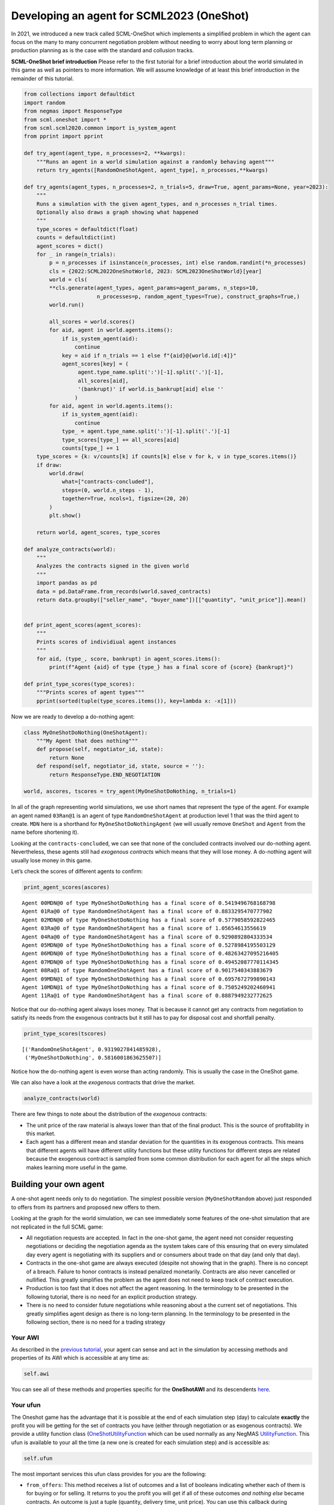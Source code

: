 Developing an agent for SCML2023 (OneShot)
------------------------------------------

In 2021, we introduced a new track called SCML-OneShot which implements
a simplified problem in which the agent can focus on the many to many
concurrent negotiation problem without needing to worry about long term
planning or production planning as is the case with the standard and
collusion tracks.

**SCML-OneShot brief introduction** Please refer to the first tutorial
for a brief introduction about the world simulated in this game as well
as pointers to more information. We will assume knowledge of at least
this brief introduction in the remainder of this tutorial.

.. code:: ipython3

    from collections import defaultdict
    import random
    from negmas import ResponseType
    from scml.oneshot import *
    from scml.scml2020.common import is_system_agent
    from pprint import pprint

    def try_agent(agent_type, n_processes=2, **kwargs):
        """Runs an agent in a world simulation against a randomly behaving agent"""
        return try_agents([RandomOneShotAgent, agent_type], n_processes,**kwargs)

    def try_agents(agent_types, n_processes=2, n_trials=5, draw=True, agent_params=None, year=2023):
        """
        Runs a simulation with the given agent_types, and n_processes n_trial times.
        Optionally also draws a graph showing what happened
        """
        type_scores = defaultdict(float)
        counts = defaultdict(int)
        agent_scores = dict()
        for _ in range(n_trials):
            p = n_processes if isinstance(n_processes, int) else random.randint(*n_processes)
            cls = {2022:SCML2022OneShotWorld, 2023: SCML2023OneShotWorld}[year]
            world = cls(
            **cls.generate(agent_types, agent_params=agent_params, n_steps=10,
                           n_processes=p, random_agent_types=True), construct_graphs=True,)
            world.run()

            all_scores = world.scores()
            for aid, agent in world.agents.items():
                if is_system_agent(aid):
                    continue
                key = aid if n_trials == 1 else f"{aid}@{world.id[:4]}"
                agent_scores[key] = (
                     agent.type_name.split(':')[-1].split('.')[-1],
                     all_scores[aid],
                     '(bankrupt)' if world.is_bankrupt[aid] else ''
                    )
            for aid, agent in world.agents.items():
                if is_system_agent(aid):
                    continue
                type_ = agent.type_name.split(':')[-1].split('.')[-1]
                type_scores[type_] += all_scores[aid]
                counts[type_] += 1
        type_scores = {k: v/counts[k] if counts[k] else v for k, v in type_scores.items()}
        if draw:
            world.draw(
                what=["contracts-concluded"],
                steps=(0, world.n_steps - 1),
                together=True, ncols=1, figsize=(20, 20)
            )
            plt.show()

        return world, agent_scores, type_scores

    def analyze_contracts(world):
        """
        Analyzes the contracts signed in the given world
        """
        import pandas as pd
        data = pd.DataFrame.from_records(world.saved_contracts)
        return data.groupby(["seller_name", "buyer_name"])[["quantity", "unit_price"]].mean()


    def print_agent_scores(agent_scores):
        """
        Prints scores of individiual agent instances
        """
        for aid, (type_, score, bankrupt) in agent_scores.items():
            print(f"Agent {aid} of type {type_} has a final score of {score} {bankrupt}")

    def print_type_scores(type_scores):
        """Prints scores of agent types"""
        pprint(sorted(tuple(type_scores.items()), key=lambda x: -x[1]))

Now we are ready to develop a do-nothing agent:

.. code:: ipython3

    class MyOneShotDoNothing(OneShotAgent):
        """My Agent that does nothing"""
        def propose(self, negotiator_id, state):
            return None
        def respond(self, negotiator_id, state, source = ''):
            return ResponseType.END_NEGOTIATION

    world, ascores, tscores = try_agent(MyOneShotDoNothing, n_trials=1)



.. image:: 02.develop_agent_scml2020_oneshot_files/02.develop_agent_scml2020_oneshot_3_0.png


In all of the graph representing world simulations, we use short names
that represent the type of the agent. For example an agent named
``03Ran@1`` is an agent of type ``RandomOneShotAgent`` at production
level 1 that was the third agent to create. ``MDN`` here is a shorthand
for ``MyOneShotDoNothingAgent`` (we will usually remove ``OneShot`` and
``Agent`` from the name before shortening it).

Looking at the ``contracts-concluded``, we can see that none of the
concluded contracts involved our do-nothing agent. Nevertheless, these
agents still had *exogenous contracts* which means that they will lose
money. A do-nothing agent will usually lose money in this game.

Let’s check the scores of different agents to confirm:

.. code:: ipython3

    print_agent_scores(ascores)


.. parsed-literal::

    Agent 00MDN@0 of type MyOneShotDoNothing has a final score of 0.5419496768168798
    Agent 01Ra@0 of type RandomOneShotAgent has a final score of 0.8833295470777902
    Agent 02MDN@0 of type MyOneShotDoNothing has a final score of 0.5779058592822465
    Agent 03Ra@0 of type RandomOneShotAgent has a final score of 1.05654613556619
    Agent 04Ra@0 of type RandomOneShotAgent has a final score of 0.9290892804333534
    Agent 05MDN@0 of type MyOneShotDoNothing has a final score of 0.5278984195503129
    Agent 06MDN@0 of type MyOneShotDoNothing has a final score of 0.48263427095216405
    Agent 07MDN@0 of type MyOneShotDoNothing has a final score of 0.49452087770114345
    Agent 08Ra@1 of type RandomOneShotAgent has a final score of 0.9017540343883679
    Agent 09MDN@1 of type MyOneShotDoNothing has a final score of 0.6957672799890143
    Agent 10MDN@1 of type MyOneShotDoNothing has a final score of 0.7505249202460941
    Agent 11Ra@1 of type RandomOneShotAgent has a final score of 0.8887949232772625


Notice that our do-nothing agent always loses money. That is because it
cannot get any contracts from negotiation to satisfy its needs from the
exogenous contracts but it still has to pay for disposal cost and
shortfall penalty.

.. code:: ipython3

    print_type_scores(tscores)


.. parsed-literal::

    [('RandomOneShotAgent', 0.9319027841485928),
     ('MyOneShotDoNothing', 0.5816001863625507)]


Notice how the do-nothing agent is even worse than acting randomly. This
is usually the case in the OneShot game.

We can also have a look at the *exogenous* contracts that drive the
market.

.. code:: ipython3

    analyze_contracts(world)




.. raw:: html

    <div>
    <style scoped>
        .dataframe tbody tr th:only-of-type {
            vertical-align: middle;
        }

        .dataframe tbody tr th {
            vertical-align: top;
        }

        .dataframe thead th {
            text-align: right;
        }
    </style>
    <table border="1" class="dataframe">
      <thead>
        <tr style="text-align: right;">
          <th></th>
          <th></th>
          <th>quantity</th>
          <th>unit_price</th>
        </tr>
        <tr>
          <th>seller_name</th>
          <th>buyer_name</th>
          <th></th>
          <th></th>
        </tr>
      </thead>
      <tbody>
        <tr>
          <th rowspan="2" valign="top">01Ra@0</th>
          <th>08Ra@1</th>
          <td>5.222222</td>
          <td>16.333333</td>
        </tr>
        <tr>
          <th>11Ra@1</th>
          <td>5.700000</td>
          <td>16.500000</td>
        </tr>
        <tr>
          <th rowspan="2" valign="top">03Ra@0</th>
          <th>08Ra@1</th>
          <td>6.100000</td>
          <td>16.700000</td>
        </tr>
        <tr>
          <th>11Ra@1</th>
          <td>6.000000</td>
          <td>16.750000</td>
        </tr>
        <tr>
          <th rowspan="2" valign="top">04Ra@0</th>
          <th>08Ra@1</th>
          <td>5.100000</td>
          <td>16.700000</td>
        </tr>
        <tr>
          <th>11Ra@1</th>
          <td>5.222222</td>
          <td>16.333333</td>
        </tr>
        <tr>
          <th>08Ra@1</th>
          <th>BUYER</th>
          <td>9.400000</td>
          <td>31.700000</td>
        </tr>
        <tr>
          <th>09MDN@1</th>
          <th>BUYER</th>
          <td>9.400000</td>
          <td>30.000000</td>
        </tr>
        <tr>
          <th>10MDN@1</th>
          <th>BUYER</th>
          <td>8.100000</td>
          <td>28.400000</td>
        </tr>
        <tr>
          <th>11Ra@1</th>
          <th>BUYER</th>
          <td>9.600000</td>
          <td>27.600000</td>
        </tr>
        <tr>
          <th rowspan="8" valign="top">SELLER</th>
          <th>00MDN@0</th>
          <td>8.500000</td>
          <td>10.200000</td>
        </tr>
        <tr>
          <th>01Ra@0</th>
          <td>9.500000</td>
          <td>9.700000</td>
        </tr>
        <tr>
          <th>02MDN@0</th>
          <td>9.800000</td>
          <td>9.000000</td>
        </tr>
        <tr>
          <th>03Ra@0</th>
          <td>9.700000</td>
          <td>9.400000</td>
        </tr>
        <tr>
          <th>04Ra@0</th>
          <td>9.600000</td>
          <td>9.600000</td>
        </tr>
        <tr>
          <th>05MDN@0</th>
          <td>9.800000</td>
          <td>9.400000</td>
        </tr>
        <tr>
          <th>06MDN@0</th>
          <td>8.500000</td>
          <td>11.100000</td>
        </tr>
        <tr>
          <th>07MDN@0</th>
          <td>9.800000</td>
          <td>10.700000</td>
        </tr>
      </tbody>
    </table>
    </div>



There are few things to note about the distribution of the *exogenous*
contracts:

-  The unit price of the raw material is always lower than that of the
   final product. This is the source of profitability in this market.
-  Each agent has a different mean and standar deviation for the
   quantities in its exogenous contracts. This means that different
   agents will have different utility functions but these utility
   functions for different steps are related because the exogenous
   contract is sampled from some common distribution for each agent for
   all the steps which makes learning more useful in the game.

Building your own agent
~~~~~~~~~~~~~~~~~~~~~~~

A one-shot agent needs only to do negotiation. The simplest possible
version (``MyOneShotRandom`` above) just responded to offers from its
partners and proposed new offers to them.

Looking at the graph for the world simulation, we can see immediately
some features of the one-shot simulation that are not replicated in the
full SCML game:

-  All negotiation requests are accepted. In fact in the one-shot game,
   the agent need not consider requesting negotiations or deciding the
   negotiation agenda as the system takes care of this ensuring that on
   every simulated day every agent is negotiating with its suppliers and
   or consumers about trade on that day (and only that day).
-  Contracts in the one-shot game are always executed (despite not
   showing that in the graph). There is no concept of a breach. Failure
   to honor contracts is instead penalized monetarily. Contracts are
   also never cancelled or nullified. This greatly simplifies the
   problem as the agent does not need to keep track of contract
   execution.
-  Production is too fast that it does not affect the agent reasoning.
   In the terminology to be presented in the following tutorial, there
   is no need for an explicit production strategy.
-  There is no need to consider future negotiations while reasoning
   about a the current set of negotiations. This greatly simplifies
   agent design as there is no long-term planning. In the terminology to
   be presented in the following section, there is no need for a trading
   strategy

Your AWI
^^^^^^^^

As described in the `previous
tutorial <https://scml.readthedocs.io/en/latest/tutorials/01.run_scml2020.html>`__,
your agent can sense and act in the simulation by accessing methods and
properties of its AWI which is accessible at any time as:

.. code:: python

   self.awi

You can see all of these methods and properties specific for the
**OneShotAWI** and its descendents
`here <https://scml.readthedocs.io/en/latest/api/scml.oneshot.OneShotAWI.html>`__.

Your ufun
^^^^^^^^^

The Oneshot game has the advantage that it is possible at the end of
each simulation step (day) to calculate **exactly** the profit you will
be getting for the set of contracts you have (either through negotiation
or as exogenous contracts). We provide a utility function class
(`OneShotUtilityFunction <https://scml.readthedocs.io/en/latest/api/scml.oneshot.OneShotUFun.html>`__
which can be used normally as any NegMAS
`UtilityFunction <http://www.yasserm.com/negmas/api/negmas.preferences.UtilityFunction.html>`__.
This ufun is available to your all the time (a new one is created for
each simulation step) and is accessible as:

.. code:: python

   self.ufun

The most important services this ufun class provides for you are the
following:

-  ``from_offers``: This method receives a list of outcomes and a list
   of booleans indicating whether each of them is for buying or for
   selling. It returns to you the profit you will get if all of these
   outcomes *and nothing else* became contracts. An outcome is just a
   tuple (quantity, delivery time, unit price). You can use this
   callback during negotiation to judge hypothetical agreements with
   your partners.
-  ``from_contracts``: This method is the same as ``from_offers`` but it
   receives a list of ``Contract`` objects. It is useful after all
   negotiations are finished to calculate the profit you will be getting
   for this step.
-  ``is_breach``: will tell you whether or not getting the given total
   input and output quantities will make you cause a breach. Notice that
   breaches are expected in the OneShot track as any mismatch in the
   quantities of inputs and outputs will constitute a breach.
-  ``breach_level``: returns a value between zero and one specifying the
   level of breach that will be recorded for a given total input and
   output quantities.
-  ``find_limit``: finds either the maximum or the minimum possible
   profit (minimum profit is maximm loss) attainable in the current
   simulation step (day). This is useful when you want to normalize
   utility values between zero and one. Two of the agents we will
   develop during this tutorial will use this feature.
-  ``max_utility``, ``min_utility``: give the maximum and minimum
   utilities/profits attainable. Note that you must prepare them by
   calling ``find_limit``. We will go into how to do that later.
-  ``best``, ``worst``: give more information about the cases of maximum
   and minimum profit (i.e. the total input and output quantity needed,
   the prodcible quantity, best possible prices for buying and selling,
   etc). Again, these are not available except after calling
   ``find_limit``.

Your callbacks
^^^^^^^^^^^^^^

Your agent needs to implement methods that are called by the system at
various time during the negotiation. You can find a full list in the
`game description <>`__.

The most important ones are:

-  ``init()`` called once at the beginning of the simulation
   (i.e. before the first day starts). At this point, your AWI is set
   but you should not assume anything else.
-  ``before_step()`` called at the **beginning** of *every day*. At this
   point, your ``ufun`` is set and market information is available.
-  ``step()`` called at the **end** of *every day*. You can use this to
   analyze what happened during the day and modify your strategy in the
   future.
-  ``on_negotiation_success()``/``on_negotiation_failure()`` called
   after each negotiation is concluded to let you know what happened in
   it.
-  Depending on your base-class, you will also need to implement methods
   that allow you to control negotiations. These will be explained in
   details in the following sections but here is a summary:

   -  **OneShotAgent** If your agent is based on ``OneShotAgent``, you
      will get a ``propose()`` call when you need to offer something to
      one of our partners during negotiation and ``respond()`` when
      asked to respond to one of its offers.
   -  **OneShotSyncAgent** If your agent is based on
      ``OneShotSyncAgent`` you will get a call to ``first_proposals()``
      once every day to set your first proposal in all negotiations and
      a ``counter_all()`` call to counter offers from your partners. The
      system will try to always give you one offer from each partner in
      the ``counter_all()`` call but that is not guaranteed and
      sometimes it may be called with a subset of the offers.
   -  **OneShotSingleAgreementAgent** If your agent is based on
      ``OneShotSingleAgreementAgent`` you will have to implement
      ``is_acceptable()`` to decide if a given offer is acceptable to
      you, ``best_offer()`` to find the *best* offer in a given
      negotiation for your agent and ``is_better()`` to compare two
      offers. Once you implement these, the agent will implement all
      callback for you trying to get **a single** agreement that
      maximizes your utility. Note that, again, it is not guaranteed
      that you will get a single agreement at the end but the system
      will try its best to achieve that.

Now we can start working on our agent.

There are three base classes for one-shot agents (``OneShotAgent``,
``SyncOneShotAgent``, and ``SingleAgreementOneShotAgent``). We will
discuss them in more details in what follows.

OneShotAgent
~~~~~~~~~~~~

This is the base class of all agents for SCML-OneShot. Both
``SyncOneShotAgent`` and ``SingleAgreementOneShotAgent`` inherit from
this class and provide support for a simplified way of developing your
agent (or so we think). It is perfectly OK to use ``OneShotAgent``
directly as the base of your agent.

We have already seen the ``OneShotAgent`` class for which you need to
override ``propose`` and may also override ``respond`` to handle
negotiations independently. The ``propose`` method receives the
negotiation state (an object of the type ``SAOState`` including among
other things the current negotiation step, relative time, last offer,
etc) and is required to return an ``Outcome`` (See ``negmas``
documentation) as an offer. The ``respond`` method receives a
negotiation state and an offer (``Outcome``) from the opponent and needs
to respond to it by a decision from the ``ResponseType`` enumeration
(``REJECT_OFFER``, ``ACCEPT_OFFER``, and ``END_NEGOTIATION``). Other
than these two negotiation related callbacks, the agent receives an
``init`` call just after it joins the simulatin and a ``step`` call
after each step. The agent is also informed about failure/success of
negotiations through the
``on_negotiation_success``/``on_negotiation_failure`` callbacks. That is
all. A one-shot agent needs to only think about what should it do to
respond to each of these six callbacks. All of these callbacks except
``propose`` are optional.

Simple OneShotAgent
^^^^^^^^^^^^^^^^^^^

We have already seen how to develop a do-nothing agent using the
``OneShotAgent`` class. Let’s try to develop some more meaningful agent
using the same base class.

.. code:: ipython3

    class SimpleAgent(OneShotAgent):
        """A greedy agent based on OneShotAgent"""

        def propose(self, negotiator_id: str, state) -> "Outcome":
            return self.best_offer(negotiator_id)

        def respond(self, negotiator_id, state, source=''):
            offer = state.current_offer
            my_needs = self._needed(negotiator_id)
            if my_needs <= 0:
                return ResponseType.END_NEGOTIATION
            return (
                ResponseType.ACCEPT_OFFER
                if offer[QUANTITY] <= my_needs
                else ResponseType.REJECT_OFFER
            )

        def best_offer(self, negotiator_id):
            my_needs = self._needed(negotiator_id)
            if my_needs <= 0:
                return None
            ami = self.get_nmi(negotiator_id)
            if not ami:
                return None
            quantity_issue = ami.issues[QUANTITY]
            unit_price_issue = ami.issues[UNIT_PRICE]
            offer = [-1] * 3
            offer[QUANTITY] = max(
                min(my_needs, quantity_issue.max_value),
                quantity_issue.min_value
            )
            offer[TIME] = self.awi.current_step
            if self._is_selling(ami):
                offer[UNIT_PRICE] = unit_price_issue.max_value
            else:
                offer[UNIT_PRICE] = unit_price_issue.min_value
            return tuple(offer)

        def is_seller(self, negotiator_id):
            return negotiator_id in self.awi.current_negotiation_details["sell"].keys()

        def _needed(self, negotiator_id=None):
            return self.awi.needed_sales if self.is_seller(negotiator_id) else self.awi.needed_supplies

        def _is_selling(self, ami):
            return ami.annotation["product"] == self.awi.my_output_product

    world, ascores, tscores = try_agent(SimpleAgent)



.. image:: 02.develop_agent_scml2020_oneshot_files/02.develop_agent_scml2020_oneshot_12_0.png


Let’s see how well did this agent behave:

.. code:: ipython3

    print_type_scores(tscores)


.. parsed-literal::

    [('SimpleAgent', 1.1530532176692672),
     ('RandomOneShotAgent', 0.5702122629824699)]


This simple agent is better than the random agent. Let’s understand how
it works:

The main idea of this agent is pretty simple. It tries to *secure* as
much of its needs (sales/supplies) as possible in every negotiation at
the best possible price for itself.

To achieve this goal, the agent uses the fact that the ``AWI`` already
keeps track of this information as ``needed_supplies`` and
``needed_sales``. Therefore, it defines a helper that calculates the
amount it needs by subtracting the exogenous quantity it has from the
amount it secured

.. code:: python

   def _needed(self):
       self.awi.needed_sales if self.is_seller(negotiator_id) else self.awi.needed_supplies

where it uses ``needed_sales`` if the current negotiation is for selling
and ``needed_supplies`` otherwise. Now that the agent can calculate how
much it needs to buy/sell, it implements the negotiation related
call-backs (``propose`` and ``respond``).

Here is the full implementation of ``propose``:

.. code:: python

   def propose(self, negotiator_id: str, state) -> "Outcome":
       return self.best_offer(negotiator_id)

The agent is always offering its best offer which is calculated in the
``best_offer`` method to be discussed later. It does not conceed at all.

Responding to opponent offers is also simple:

-  it starts by calculating its needs using the helper ``_needed``, and
   ends the negotiation if it needs no more sales/supplies

.. code:: python

       my_needs = self._needed()
       if my_needs <= 0:
           return ResponseType.END_NEGOTIATION

-  If the offered quantity is less than its needs, accept the offer.
   Otherwise reject the offer.

.. code:: python

       return (
           ResponseType.ACCEPT_OFFER
           if offer[QUANTITY] <= my_needs
           else ResponseType.REJECT_OFFER
       )

Most of the code is in the ``best_offer`` method which calculates the
best offer for a negotiation *given the agreements reached so far*.
Let’s check it line by line:

-  The agent checks its needs and returns ``None`` ending the
   negotiation if it needs no more sales/supplies. We also get access to
   the AMI.

.. code:: python

       my_needs = self._needed()
       if my_needs <= 0:
           return None
       ami = self.get_nmi(negotiator_id)
       if not ami:
           return None

-  It then finds out the ``Issue`` objects corresponding to the quantity
   and unit-price for this negotiation and initializes an offer (we have
   3 issues)

.. code:: python

       quantity_issue = ami.issues[QUANTITY]
       unit_price_issue = ami.issues[UNIT_PRICE]
       offer = [-1] * 3

-  The time is always the current step.

.. code:: python

       offer[TIME] = self.awi.current_step

-  The quantity to offer is simply the needs of the agent without mapped
   within the range of the quantities in the negotiation agenda (note
   that this may lead the agent to buy more than its needs).

.. code:: python

       offer[QUANTITY] = max(min(my_needs, quantity_issue.max_value), quantity_issue.min_value)

-  Finally, the unit price is the maximum possible unit price if the
   agent is selling otherwise it is the minimum possible price. Note
   that ``is_selling()`` assumes that the agent will never find itself
   in a middle layer in a deep negotiation. We will alleviate this issue
   later.

.. code:: python

       if self._is_selling(ami):
           offer[UNIT_PRICE] = unit_price_issue.max_value
       else:
           offer[UNIT_PRICE] = unit_price_issue.min_value
       return tuple(offer)

A (suposedly) better greedy agent
~~~~~~~~~~~~~~~~~~~~~~~~~~~~~~~~~

One problem with our ``SimpleAgent`` is that it does not take price into
account in two ways:

-  When asked to ``propose``, it *always* proposes an offer with the
   best price for itself. It **never concedes** on prices. In many cases
   this will lead to disagreement.
-  When asked to ``respond`` to an offer, *it does not even check the
   price*. This may lead to bad agreements (i.e. very high buying
   prices/very low selling prices).

We will try to remedie both of these issues in the following agent:

.. code:: ipython3

    class BetterAgent(SimpleAgent):
        """A greedy agent based on OneShotAgent with more sane strategy"""

        def __init__(self, *args, concession_exponent=0.2, **kwargs):
            super().__init__(*args, **kwargs)
            self._e = concession_exponent

        def propose(self, negotiator_id: str, state) -> "Outcome":
            offer = super().propose(negotiator_id, state)
            if not offer:
                return None
            offer = list(offer)
            offer[UNIT_PRICE] = self._find_good_price(
                self.get_nmi(negotiator_id), state
            )
            return tuple(offer)

        def respond(self, negotiator_id, state, source=''):
            offer = state.current_offer
            if offer is None:
                return ResponseType.REJECT_OFFER
            response = super().respond(negotiator_id, state, source)
            if response != ResponseType.ACCEPT_OFFER:
                return response
            ami = self.get_nmi(negotiator_id)
            return (
                response if
                self._is_good_price(ami, state, offer[UNIT_PRICE])
                else ResponseType.REJECT_OFFER
            )

        def _is_good_price(self, ami, state, price):
            """Checks if a given price is good enough at this stage"""
            mn, mx = self._price_range(ami)
            th = self._th(state.step, ami.n_steps)
            # a good price is one better than the threshold
            if self._is_selling(ami):
                return (price - mn) >= th * (mx - mn)
            else:
                return (mx - price) >= th * (mx - mn)

        def _find_good_price(self, ami, state):
            """Finds a good-enough price conceding linearly over time"""
            mn, mx = self._price_range(ami)
            th = self._th(state.step, ami.n_steps)
            # offer a price that is around th of your best possible price
            if self._is_selling(ami):
                return mn + th * (mx - mn)
            else:
                return mx - th * (mx - mn)

        def _price_range(self, ami):
            """Finds the minimum and maximum prices"""
            mn = ami.issues[UNIT_PRICE].min_value
            mx = ami.issues[UNIT_PRICE].max_value
            return mn, mx

        def _th(self, step, n_steps):
            """calculates a descending threshold (0 <= th <= 1)"""
            return ((n_steps - step - 1) / (n_steps - 1)) ** self._e

    world, ascores, tscores = try_agent(BetterAgent)



.. image:: 02.develop_agent_scml2020_oneshot_files/02.develop_agent_scml2020_oneshot_17_0.png


Let’s see how well did this agent behave:

.. code:: ipython3

    print_type_scores(tscores)


.. parsed-literal::

    [('BetterAgent', 1.1081770211788013),
     ('RandomOneShotAgent', 0.4544590995817126)]


It seems that ``BetterAgent`` is getting a score that is not any better
than ``SimpleAgent``. Let’s dive into the agent and analyze how it
works:

The main idea in ``BetterAgent`` is to treat the *price* issue
separately to avoid the two issues presented earlier:

-  **Never conceding during proposal** This is solved in the ``propose``
   method by just overriding the price with a ``good-enough`` price:

   .. code:: python

        offer[UNIT_PRICE] = self._find_good_price(self.get_nmi(negotiator_id), state)

   As an aside, notice that we needed to convert the offer to a list in
   order to overwrite the price then back into a tuple to send it to the
   partner.

-  **Never checking prices of offers** This is solved in the ``respond``
   method by checking whether or not the price offered is a
   ``good-enough`` price:

   .. code:: python

        return (
            response
            if self._is_good_price(ami, state, offer[UNIT_PRICE])
            else ResponseType.REJECT_OFFER
        )

   As we will see later, this is not much of an issue in SCML OneShot
   2023 though.

What we mean by a ``good-enough`` price is defined in ``_is_good_price``
and ``_find_good_price`` methods. Both start by getting the limits of
the unit-price in the negotiation agenda and a threshold value ``th``:

.. code:: python

   mn, mx = self._price_range(ami, state)
   th = self._th(mn, mx, state.step, ami.n_steps)

The price range is clear enough. For the threshold ``th`` is a value
that starts at :math:`1.0` and goes down toward :math:`0.0` over the
negotiation time under the control of an agent specific parameter ``_e``
called the concession exponent. Let’s see how does this look for
different concession exponents:

.. code:: ipython3

    x = np.arange(20)
    fig = plt.figure()
    for e in [0.1, 0.2, 1.0, 5, 10]:
        a = BetterAgent(concession_exponent=e)
        y = [a._th(i, 20) for i in x]
        plt.plot(x, y, label=f"Concession Exponent: {e}")
        plt.xlabel("Step (Of 20)"); plt.ylabel("Threshold $th$")
        plt.legend()



.. image:: 02.develop_agent_scml2020_oneshot_files/02.develop_agent_scml2020_oneshot_21_0.png


You can see that the smaller the exponent the more *hard-headed* will
the agent be. Setting the concession exponent to :math:`0` will recover
the behavior of the ``SimpleAgent`` in offering but will make it
insisting on an unrealistic best price when responding to partner offers
(can you see why?) which is definitely a bad idea. Setting it to
:math:`\inf` will recover the behavior of ``SimpleAgent`` in responding
to offers but will make its offers least favorable for itself in terms
of price (can you see why?)

Given this threshold function, we can now define ``is_good_price`` and
``_find_good_price``:

-  ``_is_good_price`` simply compares the price given to it to the
   current threshold defined by multiplying ``th`` by the price
   range\ ``mx - mn``

   -  When selling this is achieved by comparing the difference between
      the price and minimum price to the curren threshold:

   .. code:: python

      return (price - mn) >= th * (mx - mn)

   You can check that this will give the maximum unit price in the first
   step and gradually goes down to the minimum unit price in the last
   step (``n_steps - 1``)

   -  When buying we go the other way around (starting at minimum price
      and going up over time to the maximum price):

   .. code:: python

      return (mx - price) >= th * (mx - mn)

-  ``_find_good_price`` works in the same fashion but rather than
   checking the goodness of a price, it simply uses the threshold to
   generate a ``good-enough`` price:

   .. code:: python

      if self._is_selling(ami):
          return mn + th * (mx - mn)
      else:
          return mx - th * (mx - mn)

Why did not this approach work
^^^^^^^^^^^^^^^^^^^^^^^^^^^^^^

As you may have noticed, ``BetterAgent`` is not relly better than
``SimpleAgent``. why? The main reason is that price does not really
matter that much in the settings for SCML 2023 OneShot because the price
range is limited to only two consecutive values (e.g. (9, 10)) which
increases the relative importance of avoiding penalties by matching
demand and supply.

Effect of price (new in 2023)
~~~~~~~~~~~~~~~~~~~~~~~~~~~~~

Let’s see how much is the price affecting our utility value. We will do
that by comparing the utility we get for different offers as a function
of price and quantity independently.

.. code:: ipython3

    class UfunTester(SimpleAgent):
        def step(self):
            super().step()
            # find the quantity needed (needs), and price/quantity ranges
            seller = self.awi.is_first_level
            npartners = len(self.awi.my_consumers) if seller else len(self.awi.my_suppliers)
            issues = (
                self.awi.current_output_issues if seller else self.awi.current_input_issues
            )
            needs = (
                self.awi.current_exogenous_input_quantity
                if seller
                else self.awi.current_exogenous_output_quantity
            )
            pmin, pmax = issues[UNIT_PRICE].min_value, issues[UNIT_PRICE].max_value
            qmin, qmax = issues[QUANTITY].min_value, issues[QUANTITY].max_value
            pbest, pworst = (pmax, pmin) if seller else (pmin, pmax)
            # we can get maximum quantity from each partner
            qrange = (0, (qmax * npartners) + 1)

            s = self.awi.current_step
            for q in range(*qrange):
                # difference between matching our needs exactly at the worst possible price and
                # a (q - needs) mismatch at the best possible price
                diff = self.ufun((needs, s, pworst)) - self.ufun((q, s, pbest))
                quantity_value.append({
                    "Mismatch (items)":q-needs,
                    "Profit Difference (dollars)": diff
                })

    quantity_value = []
    try_agents([UfunTester], draw=False, n_trials=10)
    data = pd.DataFrame(quantity_value)

.. code:: ipython3

    sns.lineplot(data=data, x=data.columns[0], y=data.columns[1])
    plt.plot(data[data.columns[0]], [0]*len(data))
    plt.xlabel("Supply-Demand Mismatch (quantity secured - quantity needed)")
    plt.title("Difference in profit between matching at worst price and mismatch at best price [2023]");



.. image:: 02.develop_agent_scml2020_oneshot_files/02.develop_agent_scml2020_oneshot_25_0.png


As the figure above shows, being able to match supply to demand through
negotiation is **orders of magnitude** more important than being able to
buy at a low price or sell at a high price. This is a new feature of the
game in SCML 2023 due to the small range of prices available (only two
values).

The following properties can be gleaned from this figure (and they are
robust for all world simulations in SCML OneShot 2023):

1. The more mismatch between the supply and demand (i.e. the quantity
   needed and the quantity secured), the less important price becomes.
2. Buying/selling less than what we need is as dangerous as
   buying/selling more (from the fact that the slope of the curve for
   negative mismatch (buying less than needs) is almost the same as for
   positive mismatch (buying more than needs).
3. A random agent, will be at a higher risk of buying/selling more than
   what it needs because it has multiple partners. The worst case
   scenario for buying/selling too much is zero which corresponds of a
   maximum mismatch of 10 items (because exogenous contracts never
   exceed 10 units) while the worst case scenario for buying/selling too
   little is 10 multiplied by the number of partners.
4. The only case in which price is slightly more important than quantity
   (i.e. negative y value in the figure), is when the agent is almost
   exactly matching supply and demand (i.e. at an x value of 0 in the
   figure).

.. container::

   As a result, agents developed for SCML OneShot 2023 should focus on
   matching demand and supply through concurrent negotiation rather than
   focusing on price negotiation

Just for comparison, let’s see how this would have worked out in the
settings of SCML 2022:

.. code:: ipython3

    quantity_value = []
    try_agents([UfunTester], draw=False, n_trials=10, year=2022)
    data = pd.DataFrame(quantity_value)
    sns.lineplot(data=data, x=data.columns[0], y=data.columns[1])
    plt.plot(data[data.columns[0]], [0]*len(data))
    plt.xlabel("Supply-Demand Mismatch (quantity secured - quantity needed) [2022]")
    plt.title("Difference in profit between matching at worst price and mismatch at best price [2022]");



.. image:: 02.develop_agent_scml2020_oneshot_files/02.develop_agent_scml2020_oneshot_27_0.png


We can see that in the settings of SCML OneShot 2022, price had a much
more pronounced importance (from the fact that a much larger fraction of
profit differences is negative) and it can be even two orders of
magnitude more important than quantity very near to the exact matching
point (i.e. x value of 0 in the figure).

Thinking about other negotiations
~~~~~~~~~~~~~~~~~~~~~~~~~~~~~~~~~

So far, our agent behaved **indepdendently** in each negotiation without
considering what is happening in the others (except when one of them
completes changing the amount ``secured``). A simple way to consider
other negotiations is to use the prices offered in them to limit our
concessions. The following agent implements this idea

.. code:: ipython3

    class AdaptiveAgent(BetterAgent):
        """Considers best price offers received when making its decisions"""

        def before_step(self):
            self._best_selling, self._best_buying = 0.0, float("inf")

        def respond(self, negotiator_id, state, source=''):
            """Save the best price received"""
            offer = state.current_offer
            response = super().respond(negotiator_id, state, source)
            ami = self.get_nmi(negotiator_id)
            if self._is_selling(ami):
                self._best_selling = max(offer[UNIT_PRICE], self._best_selling)
            else:
                self._best_buying = min(offer[UNIT_PRICE], self._best_buying)
            return response

        def _price_range(self, ami):
            """Limits the price by the best price received"""
            mn, mx = super()._price_range(ami)
            if self._is_selling(ami):
                mn = max(mn, self._best_selling)
            else:
                mx = min(mx, self._best_buying)
            return mn, mx

    world, ascores, tscores = try_agent(AdaptiveAgent)



.. image:: 02.develop_agent_scml2020_oneshot_files/02.develop_agent_scml2020_oneshot_29_0.png


Let’s see how well did this agent behave:

.. code:: ipython3

    print_type_scores(tscores)


.. parsed-literal::

    [('AdaptiveAgent', 1.103214145454832),
     ('RandomOneShotAgent', 0.6044719928797151)]


Almost as good as ``SimpleAgent``, at least in this simulation (we will
make a more rigorous comparison later). One possiblity here is that the
agent became too hard-headed again because now whenever it sees a good
price on one negotiation, it insists on it for all the rest. This may
not be a good idea sometimes as it may lead to more disagreements. In
general *the agent must balance getting good prices with matching its
input and output quantities*.

Learning over time
~~~~~~~~~~~~~~~~~~

Up until now, our simple agents did not change their behavior over
simulation time. Whatever they do in one day depends only on information
about what is happening on that day. This may not be optimal. For one,
the agent may be able to learn about different partners over the
simulation time. The following agent tries to do that in a *simplistic*
manner by changing the limits of the price it is willing to accept based
on accomulated statistics per agent.

**Note that this agent is not effective in 2023 because the price range
is too small that it really does not matter much which price is agreed
upon relative to the ability to avoid penalties by matching supply to
demand.**.

.. code:: ipython3

    class LearningAgent(AdaptiveAgent):
        def __init__(
            self,
            *args,
            acc_price_slack=float("inf"),
            step_price_slack=0.0,
            opp_price_slack=0.0,
            opp_acc_price_slack=0.2,
            range_slack = 0.03,
            **kwargs
        ):
            super().__init__(*args, **kwargs)
            self._acc_price_slack = acc_price_slack
            self._step_price_slack = step_price_slack
            self._opp_price_slack = opp_price_slack
            self._opp_acc_price_slack = opp_acc_price_slack
            self._range_slack = range_slack

        def init(self):
            """Initialize the quantities and best prices received so far"""
            super().init()
            self._best_acc_selling, self._best_acc_buying = 0.0, float("inf")
            self._best_opp_selling = defaultdict(float)
            self._best_opp_buying = defaultdict(lambda: float("inf"))
            self._best_opp_acc_selling = defaultdict(float)
            self._best_opp_acc_buying = defaultdict(lambda: float("inf"))

        def step(self):
            """Initialize the quantities and best prices received for next step"""
            super().step()
            self._best_opp_selling = defaultdict(float)
            self._best_opp_buying = defaultdict(lambda: float("inf"))

        def on_negotiation_success(self, contract, mechanism):
            """Record sales/supplies secured"""
            super().on_negotiation_success(contract, mechanism)

            # update my current best price to use for limiting concession in other
            # negotiations
            up = contract.agreement["unit_price"]
            if self._is_selling(mechanism):
                partner = contract.annotation["buyer"]
                self._best_acc_selling = max(up, self._best_acc_selling)
                self._best_opp_acc_selling[partner] = max(up, self._best_opp_acc_selling[partner])
            else:
                partner = contract.annotation["seller"]
                self._best_acc_buying = min(up, self._best_acc_buying)
                self._best_opp_acc_buying[partner] = min(up, self._best_opp_acc_buying[partner])

        def respond(self, negotiator_id, state, source=''):
            offer = state.current_offer
            # find the quantity I still need and end negotiation if I need nothing more
            response = super().respond(negotiator_id, state, source)
            # update my current best price to use for limiting concession in other
            # negotiations
            ami = self.get_nmi(negotiator_id)
            up = offer[UNIT_PRICE]
            if self._is_selling(ami):
                partner = ami.annotation["buyer"]
                self._best_opp_selling[partner] = max(up, self._best_selling)
            else:
                partner = ami.annotation["seller"]
                self._best_opp_buying[partner] = min(up, self._best_buying)
            return response

        def _price_range(self, ami):
            """Limits the price by the best price received"""
            mn = ami.issues[UNIT_PRICE].min_value
            mx = ami.issues[UNIT_PRICE].max_value
            if self._is_selling(ami):
                partner = ami.annotation["buyer"]
                mn = min(mx * (1 - self._range_slack), max(
                    [mn]
                    + [
                        p * (1 - slack)
                        for p, slack in (
                            (self._best_selling, self._step_price_slack),
                            (self._best_acc_selling, self._acc_price_slack),
                            (self._best_opp_selling[partner], self._opp_price_slack),
                            (
                                self._best_opp_acc_selling[partner],
                                self._opp_acc_price_slack,
                            ),
                        )
                    ]
                ))
            else:
                partner = ami.annotation["seller"]
                mx = max(mn * (1 + self._range_slack),  min(
                    [mx]
                    + [
                        p * (1 + slack)
                        for p, slack in (
                            (self._best_buying, self._step_price_slack),
                            (self._best_acc_buying, self._acc_price_slack),
                            (self._best_opp_buying[partner], self._opp_price_slack),
                            (
                                self._best_opp_acc_buying[partner],
                                self._opp_acc_price_slack,
                            ),
                        )
                    ]
                ))
            return mn, mx

    world, ascores, tscores = try_agent(LearningAgent)



.. image:: 02.develop_agent_scml2020_oneshot_files/02.develop_agent_scml2020_oneshot_34_0.png


.. code:: ipython3

    print_type_scores(tscores)


.. parsed-literal::

    [('LearningAgent', 1.0767123341704785),
     ('RandomOneShotAgent', 0.43112511854756047)]


The main idea of this agent is to limit the minimum price (for selling)
and/or maximum price (for buying) based on events not only in this day
but up until now. To do that, the agent accomulates best prices received
in the same way ``AdaptiveAgent`` did in ``init()`` and ``step()``.

There are four simple differences between this agent and the previous
one:

1. It allows a controlled ``slack`` in price constraining. For example,
   if an agent of this type received a selling price of :math:`10`, it
   will limit the minimum price considered *good-enough* in other
   negotiations to :math:`10 \times (1 - s)` where :math:`s` is the
   slack term (e.g. setting :math:`s=0.1`, leads to accepting offers at
   a price of :math:`9` as good enough). This may give the agent more
   flexibility and most importantly, this parameter **can be learned
   offline using any appropriate ML method**
2. A best price **per partner** is kept in a ``defaultdict()`` that is
   initialized in ``init`` and updated in the same way the *partner
   independent* best prices are updated
3. An ``accumulated`` statistic is kept (one for wll agents and one per
   agent) that is only initialized in ``init()`` and keeps being
   adjusted in ``on_negotiation_success`` without being reset in
   ``step()``
4. It keeps a ``range_slack`` to avoid setting too high minimum (or too
   low maximum) price. In effect, if the ``range_slack`` is :math:`x`
   then prices within the best :math:`100x\%` of the best price are
   *always considered good enough*

The main logic is in ``_price_range()``. As usual, it starts by getting
the price range from the ``AMI``:

.. code:: python

   mn = ami.issues[UNIT_PRICE].min_value
   mx = ami.issues[UNIT_PRICE].max_value

If the agent is a seller, it finds the partner ID:

.. code:: python

   partner = ami.annotation["buyer"]

Now that the partner is known, we can read the best offers received so
far (in this day and over all days) for this partner. We can also
retrieve the corresponding two partner-independent best prices with the
corresponding slacks:

.. code:: python

   (
       (self._best_selling, self._step_price_slack),
       (self._best_acc_selling, self._acc_price_slack),
       (self._best_opp_selling[partner], self._opp_price_slack),
       (
           self._best_opp_acc_selling[partner],
           self._opp_acc_price_slack,
       ),
   )

For each price :math:`p` and slack value :math:`slack`, we find the
corrsponding price limit as:

.. code:: python

   p * (1 - slack)

We then set the *good-enough* price limit to be the **maximum** of these
four prices and the minimum price of the current negotiation (adjusted
by the ``range_slack`` value). Finally we make sure that this is not too
high by taking the **minimum** of this value and the maximum price of
the current negotiation.

You can now start developing your own agent for SCML-OneShot (A startup
skeleton project is available here). The rest of this tutorial will
introduce two other optional alternatives

Given that the utility function of the agent is defined in terms of a
*complete set of contracts*, it is not trivial to define a utility
function for each negotiation independent from the others (which is why
this is an inherently concurrent negotiation world). It may be easier
then to think of all negotiations in a synchronized manner. This means
that the agent keeps collecting offers from its partners and when it has
a *complete set*, it responds to all of them. Moreover, to start
negotiations in which the agent finds itself the first propsoer, it
needs to define a first proposal for each negotiation. Basing your agent
on ``SyncOneShotAgent`` instead of ``OneShotAgent`` makes this easier.

OneShotSyncAgent
~~~~~~~~~~~~~~~~

One problem that plagued all of our agents so far is that they have to
make decisions (``respond``, ``propose``) about negotiations **on the
spot**. This makes it difficult to consider **all other negotiations**
while making decisions.

Because the utility function is defined for **a complete set of
negotiation agreements** and not for any single negotiation by itself,
it makes sense to try to make decisions **centrally** by collecting
offers from partners then responding to all of them at once. It is
possible to do that by utilizing the response type ``ResponseType.WAIT``
supported by NegMAS but this entails a lot of house-keeping.

To simplify this task, we provide another base class for agents that
does all of this house keeping for you exposing a simple interface that
**syncrhonizes** all negotiations (as much as allowed by the underlying
platform). The main goal of this base agent is to allow the developer to
think about *all negotiations together* but it has some important
caveats which we will discuss later. Here is an example of writing the
do-nothing agent in this form:

.. code:: ipython3

    from negmas import SAOResponse
    class MySyncOneShotDoNothing(OneShotSyncAgent):
        """My Agent that does nothing"""
        def counter_all(self, offers, states):
            """Respond to a set of offers given the negotiation state of each."""
            return dict()

        def first_proposals(self):
            """Decide a first proposal on every negotiation.
            Returning None for a negotiation means ending it."""
            return dict()

    world, ascores, tscores = try_agent(MySyncOneShotDoNothing)



.. image:: 02.develop_agent_scml2020_oneshot_files/02.develop_agent_scml2020_oneshot_39_0.png


As you can see, in this case, we need to override ``counter_all`` to
counter offers received from *all* the partners and ``first_proposals``
to decide a first offer for *each* partner. Notice that this is a
many-to-many negotiation scenario. This means that if multiple agents at
every level are using sync variants, loops may happen with the
possiblity of a deadlock.

For that reason the system will randomly break such loops when they
happen which implies that **``counter_all`` may receive a subset of the
offers from partners not all of them**. In the worst case,
``counter_all`` may receive just one offer each time from one of the
partners losing all synchronity between responses.

Other than these two negotiation related callbacks, the agent receives
an ``init`` call just after it joins the simulatin and a ``step`` call
after each step. The agent is also informed about failure/success of
negotiations through the
``on_negotiation_success``/``on_negotiation_failure`` callbacks. That is
all. A one-shot agent needs to only think about what should it do to
respond to each of these six callbacks. All of these callbacks except
``counter_all`` and ``first_proposals`` are optional.

A not so-good SyncAgent
^^^^^^^^^^^^^^^^^^^^^^^

The main advantage of using the ``OneShotSyncAgent`` is that you do not
need to keep track of state variables (like ``secured``, ``_supplies``
and ``_sales`` used earlier) and you have a common place to make your
decisions about **all** negotiations at the same time. Here is a simple
greedy agent using this approach.

.. code:: ipython3

    class NaiveSyncAgent(OneShotSyncAgent, BetterAgent):
        """A greedy agent based on OneShotSyncAgent"""

        def __init__(self, *args, threshold=0.5, **kwargs):
            super().__init__(*args, **kwargs)
            self._threshold = threshold

        def before_step(self):
            super().before_step()
            self.ufun.find_limit(True)
            self.ufun.find_limit(False)

        def first_proposals(self):
            """Decide a first proposal on every negotiation.
            Returning None for a negotiation means ending it."""
            return  dict(zip(
                    self.negotiators.keys(),
                    (self.best_offer(_) for _ in self.negotiators.keys())
            ))

        def counter_all(self, offers, states):
            """Respond to a set of offers given the negotiation state of each."""

            # Initialize all responses by my best options
            responses = {
                k: SAOResponse(ResponseType.REJECT_OFFER, v)
                for k, v in self.first_proposals().items()
            }

            # find how much quantity do I still need
            my_needs = self._needed()

            # Am I a seller?
            is_selling = ( self._is_selling(self.get_nmi(_)) for _ in offers.keys() )

            # sort my offres by price (descendingly/ascendingly for a seller/buyer)
            sorted_offers = sorted(
                zip(offers.values(), is_selling),
                key=lambda x: (- x[0][UNIT_PRICE]) if x[1] else x[0][UNIT_PRICE]
            )

            # greedly choose offers until my needs are satsified
            secured, outputs, chosen = 0, [], dict()
            for i, k in enumerate(offers.keys()):
                offer, is_output = sorted_offers[i]
                secured += offer[QUANTITY]
                if secured >= my_needs:
                    break
                chosen[k] = offer
                outputs.append(is_output)

            # calculate the utility of selected offers
            u = self.ufun.from_offers(tuple(chosen.values()), tuple(outputs))

            # if the utility of selected offers is high enough, accept them
            rng = self.ufun.max_utility - self.ufun.min_utility
            threshold = self._threshold * rng + self.ufun.min_utility
            if u >= threshold:
                for k, v in chosen.items():
                    responses[k] = SAOResponse(ResponseType.ACCEPT_OFFER, None)
            return responses

    world, ascores, tscores = try_agent(NaiveSyncAgent)



.. image:: 02.develop_agent_scml2020_oneshot_files/02.develop_agent_scml2020_oneshot_42_0.png


This agent shows a case of parameterizing your agent so that it can be
tested with different hyper-parameters. You do that by passing whatever
parameters you like as keyword arguments to the constctor:

.. code:: python

   def __init__(self, *args, threshold=0.3, **kwargs):
       super().__init__(*args, **kwargs)
       self._threshold = threshold

The one paramter we have is a threshold of utility relative to the
maximum possile utility that we are willing to accept.

This agent also shows a case in which we use the built-in utility
function implemented by the system (see `Section 2.3 of the game
description <http://www.yasserm.com/scml/scml2021oneshot.pdf>`__). This
ufun is accessible as ``ufun``. By default the ufun will return the
profit in dollars for a given set of negotiation outcomes, offers,
agreements, or contracts. Note that the ufun assumes that what it is
given *is the complete set of agreements and no others will be added to
them later*. This value may be positive or negative (loss). In some
cases you need to get the utility value normalized to a range between
zero and one. This agent will do that. To do this normalization, we need
to know the value of maximum and minimum utilities. You can of course
solve the corresponding optimziation problem but we did that for you.
All you need is call ``find_limit`` and pass it a boolean (``True`` for
calculating the highest possible utility and ``False`` for calculating
the lowest possible utility). To avoid doing this calculation
repeatedly, you should store the results in ``ufun.best`` or
``ufun.worst`` for highest and lowest utility. After that, you can
access the maximum possible utility as ``max_utility`` and minimum
possible utility as ``min_utility``. We do that in the ``before_step()``
method (called at the beginning of every day):

.. code:: python

    def before_step(self):
        super().init()
        self.ufun.find_limit(True)
        self.ufun.find_limit(False)

After this call, we can access ``maximum_utility``, ``minimum_utility``,
``best``, ``worst`` members of the ufun. As explained earlier, ``best``
and ``worst`` give extra information about the conditions for achieving
maximum and minimum utility.

We need to implement two methods: ``first_proposals`` (to generate a
good first proposal for each negotiation) and ``counter_all`` (for
countering a set of offers). We inherit from ``SimpleAgent`` in order to
get access to ``best_offer`` and ``_is_selling`` methods (we could have
repeated them here again of course. Note that, because of the way
inheritence works in python, we must inherit from ``OneShotSyncAgent``
before ``SimpleAgent``.

The first set of proposals in ``first_proposals`` is simply the
``best_offer`` for each negotiation which is calculated using this
generator expression:

.. code:: python

   (self.best_offer(_) for _ in self.negotiators.keys())

Almost all the code now resides in the ``counter_all`` method. We will
go over it here:

-  We start by initializing our response by the best offer for each
   negotiation using ``first_proposals`` and calculating our needs using
   ``_needed``

.. code:: python

   responses = {
       k: SAOResponse(ResponseType.REJECT_OFFER, _)
       for k, v in self.first_proposals().items()
   }
   my_needs = self._needed(None)

-  We then sort the offers so that earlier offers have *better* prices
   for us. For sell offers, this means descendingly and for buy offers
   ascendingly.

.. code:: python

   is_selling = (self._is_selling(self.get_nmi(_)) for _ in offers.keys())
   sorted_offers = sorted(
       zip(offers.values(), is_selling),
       key=lambda x: (-x[0][UNIT_PRICE]) if x[1] else x[0][UNIT_PRICE],
   )

-  We *greedily* find a set of offers that satisfy all our needs (or as
   much as possible from them).

.. code:: python

   secured, outputs, chosen = 0, [], dict()
   for i, k in enumerate(offers.keys()):
       offer, is_output = sorted_offers[i]
       secured += offer[QUANTITY]
       if secured >= my_needs:
           break
       chosen[k] = offer
       outputs.append(is_output)

-  Finally, we calculate the utility of accepting these *and only these*
   offers and accept the chosen offers if they provide 70% of the
   maximum possible utility. Otherwise, we reject all offers sending the
   default ``best_offer`` value back.

.. code:: python

   u = self.ufun.from_offers(tuple(chosen.values()), tuple(outputs))
   rng = self.ufun.max_utility - self.ufun.min_utility
   threshold = self._threshold * rng + self.ufun.min_utility
   if u >= threshold:
       for k, v in chosen.items():
           responses[k] = SAOResponse(ResponseType.ACCEPT_OFFER, None)
   return responses

Let’s see how did it do:

.. code:: ipython3

    print_type_scores(tscores)


.. parsed-literal::

    [('NaiveSyncAgent', 1.011428678611989),
     ('RandomOneShotAgent', 0.4575266979964106)]


This base-class simplifies the job of the agent developer by providing a
single function (``counter_all``) in which to handle all offers it
receive (most of the time, remember that sometimes you will receive a
subset of the offers in the call). In principle the agent can then
decide to accept a few of these offers and keep negotiating.

The problem with this agent is that it defines a **good offer**
independently for each negotiation which defeats the purpose of having
the chance to decide centrally what to do for all negotiations. That is
made even less effective by the fact that in SCML 2023, price does not
matter that much. In the following section, we design a very simple
alternative that tries to resolve this issue

A better SyncAgent (new in 2023)
~~~~~~~~~~~~~~~~~~~~~~~~~~~~~~~~

We start by defining a simple helper function that distributes a given
quantity :math:`q` over :math:`n` partners.

.. code:: ipython3

    def distribute(q: int, n: int) -> list[int]:
        """Distributes n values over m bins with at least one item per bin assuming q > n"""
        from numpy.random import choice
        from collections import Counter
        if q == n:
            return [1] * n
        r = Counter(choice(n, q - n))
        return [r.get(_, 0) + 1 for _ in range(n)]

Here are few examples of how it would distribute :math:`10` units over
:math:`4` partners

.. code:: ipython3

    [distribute(10, 4) for _ in range(5)]




.. parsed-literal::

    [[3, 1, 4, 2], [3, 2, 3, 2], [3, 1, 2, 4], [2, 4, 3, 1], [3, 2, 4, 1]]



We will also need a helper function to find all subsets of a given set
(powerset):

.. code:: ipython3

    from itertools import chain, combinations

    def powerset(iterable):
        s = list(iterable)
        return chain.from_iterable(combinations(s, r) for r in range(len(s)+1))

.. code:: ipython3

    class SyncRandomAgent(OneShotSyncAgent):
        """An agent that distributes its needs over its partners randomly."""

        def __init__(self, *args, threshold=1, **kwargs):
            super().__init__(*args, **kwargs)
            self._threshold = threshold

        def before_step(self):
            # keeps track of the total quantity secured
            self.secured = 0

        def on_negotiation_success(self, contract, mechanism):
            # record the quantity secured in this contract
            self.secured += contract.agreement["quantity"]

        def distribute_needs(self) -> dict[str, int]:
            """Distributes my needs randomly over all my partners"""

            # find my partners and the quantity I need
            partner_ids = list(self.negotiators.keys())
            partners = len(partner_ids)
            needs = self._needs()

            # if I need nothing, end all negotiations
            if needs <= 0:
                return dict(zip(partner_ids, [0] * partners))

            # If my needs are small, end some of the negotiations
            response = dict()
            if needs < partners:
                to_end = random.sample(partner_ids, (partners - needs))
                response = dict(zip(to_end, [0] * len(to_end)))
                partner_ids = [_ for _ in partner_ids if _ not in to_end]
                partners = len(partner_ids)

            # distribute my needs over my (remaining) partners.
            response.update(dict(zip(partner_ids, distribute(needs, partners))))
            return response

        def first_proposals(self):
            # just randomly distribute my needs over my partners (with best price for me).
            s, p = self._step_and_price(best_price=True)
            distribution = self.distribute_needs()
            return dict((k, (q, s, p) if q > 0 else None) for k, q in distribution.items())

        def counter_all(self, offers, states):

            # get current step, some valid price, the quantity I need, and my partners
            s, p = self._step_and_price()
            needs = self._needs()
            partners = set(offers.keys())

            # find the set of partners that gave me the best offer set
            # (i.e. total quantity nearest to my needs)
            plist = list(powerset(partners))
            best_diff, best_indx = float("inf"), -1
            for i, partner_ids in enumerate(plist):

                others = partners.difference(partner_ids)
                offered = sum(offers[p][QUANTITY] for p in partner_ids)
                diff = abs(offered - needs)
                if diff < best_diff:
                    best_diff, best_indx = diff, i
                if diff == 0:
                    break

            # If the best combination of offers is good enough, accept them and end all
            # other negotiations
            if best_diff <= self._threshold:
                partner_ids = plist[best_indx]
                others = list(partners.difference(partner_ids))
                return {
                    k: SAOResponse(ResponseType.ACCEPT_OFFER, None) for k in partner_ids
                } | {k: SAOResponse(ResponseType.END_NEGOTIATION, None) for k in others}

            # If I still do not have a good enough offer, distribute my current needs
            # randomly over my partners.
            distribution = self.distribute_needs()
            return {
                k: SAOResponse(ResponseType.END_NEGOTIATION, None)
                if q == 0
                else SAOResponse(ResponseType.REJECT_OFFER, (q, s, p))
                for k, q in distribution.items()
            }

        def _needs(self):
            """How many items do I need?"""
            if self.awi.is_first_level:
                total = self.awi.current_exogenous_input_quantity
            else:
                total = self.awi.current_exogenous_output_quantity
            return total - self.secured

        def _step_and_price(self, best_price=False):
            """Returns current step and a random (or max) price"""
            s = self.awi.current_step
            seller = self.awi.is_first_level
            issues = (
                self.awi.current_output_issues if seller else self.awi.current_input_issues
            )
            pmin = issues[UNIT_PRICE].min_value
            pmax = issues[UNIT_PRICE].max_value
            if best_price:
                return s, pmax if seller else pmin
            return s, random.randint(pmin, pmax)


    world, ascores, tscores = try_agent(SyncRandomAgent)



.. image:: 02.develop_agent_scml2020_oneshot_files/02.develop_agent_scml2020_oneshot_52_0.png


.. code:: ipython3

    print_type_scores(tscores)


.. parsed-literal::

    [('SyncRandomAgent', 1.0853351857983407),
     ('RandomOneShotAgent', 0.450209032945824)]


This is the highest score we got so far even though that agent is not
that intelligent in its decision making. Let’s check it in details:

The main idea is to generate offers that will (assuming all accepted)
give us all the quantity we need (to buy/sell). Moreover, we accept a
set of offers if the total quantity they provide is within some small
margin from the quantity we need.

The agent keeps track of its needs by saving the amount it will sell/buy
whenever an agreement is reached:

.. code:: python

   def before_step(self):
       self.secured = 0


   def on_negotiation_success(self, contract, mechanism):
       self.secured += contract.agreement["quantity"]

We have a helper method to calcualate the quantity we need at any time
which simply subtracts the secured quantity from our total exogenous
contract quantities:

.. code:: python

   def _needs(self):
       if self.awi.is_first_level:
           total = self.awi.current_exogenous_input_quantity
       else:
           total = self.awi.current_exogenous_output_quantity
       return total - self.secured

Another helper function (``_step_and_price``) is defined to return the
current step and one of the two prices in the agenda:

.. code:: python

   def _step_and_price(self, best_price=False):
       """Returns current step and a random (or max) price"""
       s = self.awi.current_step
       seller = self.awi.is_first_level
       issues = self.awi.current_output_issues if seller else self.awi.current_input_issues
       pmin = issues[UNIT_PRICE].min_value
       pmax = issues[UNIT_PRICE].max_value
       if best_price:
           return s, pmax
       return s, random.randint(pmin, pmax)

The core computation of the agent is implemented in the
``distribute_needs()`` method which is responsible of calculating a
quantity for each partner (notice that price is completely ignored
here).

Firstly, we find our partner and our needs and if we do not need
anything, we simply return :math:`0` for all partners:

.. code:: python

     partner_ids = list(self.negotiators.keys())
     partners = len(partner_ids)
     needs = self._needs()
     if needs <= 0:
         return dict(zip(partner_ids, [0] * partners))

If our needs cannot be distributed over all partners, we select some of
our partners randomly and return :math:`0` for them (as we will see,
this will end the negotiation with these partners):

.. code:: python

   if needs < partners:
       to_end = random.sample(partner_ids, (partners - needs))
       response = dict(zip(to_end, [0] * len(to_end)))
       partner_ids = [_ for _ in partner_ids if _ not in to_end]
       partners = len(partner_ids)

Finally, we simply distribute our needs over the remaining partners
uniformly:

.. code:: python

   response.update(dict(zip(partner_ids, distribute(needs, partners))))

Now we can move the main part of the agent which consists of the two
abstract method implementations (``first_proposals`` and
``counter_all``).

First set of offers
^^^^^^^^^^^^^^^^^^^

The first set of proposals from the agent use the best price and will
distribute the total quantity needed randomly between all partners:

.. code:: python

   s, p = self._step_and_price(best_price=True)
   distribution = self.distribute_needs()

We then just return the quantity for each partner or ``None`` to end the
negotiation if the quantity was :math:`0`

.. code:: python

   return dict((k, (q, s, p) if q > 0 else None) for k, q in distribution.items())

Countering offers
^^^^^^^^^^^^^^^^^

When we receive some offers (in ``counter_all``) we start by finding the
subset of them (together) that best satisfy our needs up to a predefined
threshold (defaulting to zero)

.. code:: python

   plist = list(powerset(partners))
   best_diff, best_indx = float("inf"), -1
   for i, partner_ids in enumerate(plist):
       others = partners.difference(partner_ids)
       offered = sum(offers[p][QUANTITY] for p in partner_ids)
       diff = abs(offered - needs)
       if diff < best_diff:
           best_diff, best_indx = diff, i
       if diff == 0:
           break

If the best subset satisfies our needs up to a threshold (set as zero by
default), we simply accept all of them ending all other negotiations:

.. code:: python

   if best_diff <= self._threshold:
       partner_ids = plist[best_indx]
       others = list(partners.difference(partner_ids))
       return {k: SAOResponse(ResponseType.ACCEPT_OFFER, None) for k in partner_ids} | {
           k: SAOResponse(ResponseType.END_NEGOTIATION, None) for k in others
       }

*Note that we could slightly improve that by only rejecting the
remaining offers and offering whatever we still need to buy/sell to them
when the threshold is nonezero and the best subset has a total quantity
less than our needs. This may improve our results slightly but will
complicate the code so we do not pursue it in this tutorial.*

If the best subset does not satisfy our needs up to the predefined
threshold, we simply ignore all offers and generate a new random offer
for our partners:

.. code:: python

   distribution = self.distribute_needs()
   return {
       k: SAOResponse(ResponseType.END_NEGOTIATION, None)
       if q == 0
       else SAOResponse(ResponseType.REJECT_OFFER, (q, s, p))
       for k, q in distribution.items()
   }

*Note that we simply end the negotiation with some partners (selected
randomly) if our needs are less than the number of our partners (see
``distribute_needs()``.*

Possible Improvements
^^^^^^^^^^^^^^^^^^^^^

There are obvious ways to improve this agent:

1. When countering offers, we should take into account the history of
   negotiation with each partner (in this round and previously) to make
   a more meaningful distribution of quantities over partners. Currently
   this is just random. We should also consider the probability that our
   offers will be accepted when deciding how to distribute the quantity
   we still need over our partners.
2. Choosing which negotiators to end the negotiation with when we need a
   small quantity to buy/sell, is currently random. We could try to find
   a way to only end negotiation with negotiators least likely to
   provide us with our remaining needs.
3. As indicated earlier, we should not just end the negotiation with all
   unselected partners when we accept some subset of the offers if the
   threshold was nonzero and the total quantity we are accepting is not
   enough to satisfy our needs.
4. We should take the number of rounds remiaining in the negotiation
   when deciding whether to accept a subset of offers (e.g. have a
   higher threshold near the end of the negotiation), and when deciding
   what quantities to distribute over our partners (e.g. offer more than
   what we need near the end of the negotiation under the assumption
   that only some of them will be accepted).
5. May be consider prices more when approaching our total needs.

In many cases, it may be possible to secure all of the agent’s needs
(i.e. supplies or sales) using a **single** contract with one of its
partners. In such cases, the agent can think about the negotiations it
is engaged in as a **competetive negotiation** not very dissimilar from
an auction that also allows it to offer. This can lead to a further
simplification, the agent can be designed to get **at most one
agreement** from the set of negotiation and end all the rest once this
is achieved. This is what the ``SingleAgreementOneShotAgent`` does.

Limiting the agent to a single agreement
~~~~~~~~~~~~~~~~~~~~~~~~~~~~~~~~~~~~~~~~

You can limit your agent to have no more than one agreement every time
step by basing your agent on ``SingleAgreementOneShotAgent``.

This controller manages a set of negotiations from which only a single
one – at most – is likely to result in an agreement. To guarentee a
single agreement, pass ``strict=True``.

The general algorithm for this agent is something like this:

-  Receive offers from all partners.

-  Find the best offer among them by calling the abstract ``best_offer``
   method.

-  Check if this best offer is acceptable using the abstract
   ``is_acceptable`` method.

   -  If the best offer is acceptable, accept it and end all other
      negotiations.
   -  If the best offer is still not acceptable, then all offers are
      rejected and with the partner who sent it receiving the result of
      ``best_outcome`` while the rest of the partners receive the result
      of ``make_outcome``.

-  The default behavior of ``best_outcome`` is to return the outcome
   with maximum utility.

-  The default behavior of ``make_outcome`` is to return the best offer
   received in this round if it is valid for the respective negotiation
   and the result of ``best_outcome`` otherwise.

To use this agent, you need to implement three methods:

-  ``is_acceptable`` decides whether an offer is now acceptable. For
   this simple agent, we accept an offer if it provides us with a
   decreasing fraction of the maximum utility attainable. Notice that,
   because we set ``mn`` to ``min_utility``, the agent may actually
   accept offers with negative utility!! This can easily be fixed by
   setting ``mn`` to zero but will lead to much less trade.

.. code:: python

   mx, mn = self.ufun.max_utility, self.ufun.min_utility
   u = (self.ufun(offer) - mn) / (mx - mn)
   return u >= (1 - state.relative_time)

-  ``best_offer`` finds the best offer among a set of offers. Here we
   simply compare their utility

.. code:: python

   ufuns = [(self.ufun(_), i) for i, _ in enumerate(offers.values())]
   keys = list(offers.keys())
   return keys[max(ufuns)[1]]

-  ``is_better`` which compares two offers from the same negotiator. We
   simply compare their utility value:

.. code:: python

   return self.ufun(a) > self.ufun(b)

Here is the full agent

.. code:: ipython3

    class SimpleSingleAgreementAgent(OneShotSingleAgreementAgent):
        """A greedy agent based on OneShotSingleAgreementAgent"""

        def before_step(self):
            self.ufun.find_limit(True) # finds highest utility
            self.ufun.find_limit(False) # finds lowest utility

        def is_acceptable(self, offer, source, state) -> bool:
            mx, mn = self.ufun.max_utility , self.ufun.min_utility
            u = (self.ufun(offer) - mn) / (mx - mn)
            return  u >= (1-state.relative_time)

        def best_offer(self, offers):
            ufuns = [(self.ufun(_), i)
                     for i, _ in enumerate(offers.values())]
            keys = list(offers.keys())
            return keys[max(ufuns)[1]]

        def is_better(self, a, b, negotiator, state):
            return self.ufun(a) > self.ufun(b)

    world, ascors, tscores = try_agent(SimpleSingleAgreementAgent)



.. image:: 02.develop_agent_scml2020_oneshot_files/02.develop_agent_scml2020_oneshot_56_0.png


.. code:: ipython3

    print_type_scores(tscores)


.. parsed-literal::

    [('SimpleSingleAgreementAgent', 0.7302654874310335),
     ('RandomOneShotAgent', 0.7292633785419493)]


Using Independent Negotiators
~~~~~~~~~~~~~~~~~~~~~~~~~~~~~

The SCML game is at its core a concurrent negotiation problem. That is
why the default ``OneShotAgent`` receives all calls from the simulator
and responds to them centerally. Nevertheless, you man want to structure
your agent in a different way. Let’s assume that you found a way to
create *independent utility functions* to be used with each of your
partners. Assuming that your ufuns can summarize what is expected to
happen in all other negotiations, you can use the
``OneShotIndNegotiatorsAgent`` to build an agent that delegates all of
its control to independent negotiators that use these per-partner
utility functions.

In this case, you only need to implement ``generate_ufuns()`` which is
responsible of creating these **independent per-partner utility
functions** every day. You need also to specify the negotiator to be
used with each partner. By default the agent will create an
``AspirationNegotiator`` for each of your partners. You can override
this default behavior by passing custom
``default_negotiator_type``/``default_negotiator_params`` to the agent
constructor. If you need even more control, you can override
``generate_negotiator()`` to create a custom negotiator object per
partner every day.

This is an example agent that uses this approach:

.. code:: ipython3

    from scml.oneshot import OneShotIndNegotiatorsAgent

    class AssumeOthersFailIndNeg(OneShotIndNegotiatorsAgent):
        def generate_ufuns(self):
            return defaultdict(lambda: self.ufun)
    world, ascors, tscores = try_agent(AssumeOthersFailIndNeg)
    print_type_scores(tscores)



.. image:: 02.develop_agent_scml2020_oneshot_files/02.develop_agent_scml2020_oneshot_59_0.png


.. parsed-literal::

    [('RandomOneShotAgent', 0.23024652727223588),
     ('AssumeOthersFailIndNeg', -0.13024519656176622)]


This agent simply uses its **central** ufun for each negotiator. This is
not a very good strategy because each negotiator is now assuming that
*all other negotiations will fail*. Can you see why?

Let’s make a slightly more meaningful agent. This time, the utility
function used per partner will try to find a favorable price but will
not care about quantity. This is obviously not a good strategy either
because the agent may over-contract.

.. code:: ipython3

    from negmas.preferences import LinearAdditiveUtilityFunction, LinearUtilityFunction
    from negmas.preferences.value_fun import AffineFun, IdentityFun

    class GreedyIndNeg(OneShotIndNegotiatorsAgent):
        def generate_ufuns(self):
            d = dict()
            # generate ufuns that prefer higher prices when selling
            for partner_id in self.awi.my_consumers:
                issues = self.awi.current_output_issues
                if self.awi.is_system(partner_id):
                    continue
                d[partner_id] = LinearUtilityFunction(
                    weights=dict(
                        quantity=0.1,
                        time=0.0,
                        unit_price=0.9,
                    ),
                    issues=issues,
                    reserved_value=0.0,
                )
            # generate ufuns that prefer lower prices when selling
            for partner_id in self.awi.my_suppliers:
                issues = self.awi.current_input_issues
                if self.awi.is_system(partner_id):
                    continue
                d[partner_id] = LinearAdditiveUtilityFunction(
                    dict(
                        quantity=IdentityFun(),
                        time=IdentityFun(),
                        unit_price=AffineFun(slope=-1, bias=issues[UNIT_PRICE].max_value),
                    ),
                    weights=dict(
                        quantity=0.1,
                        time=0.0,
                        unit_price=0.9,
                    ),
                    issues=issues,
                    reserved_value=0.0,
                )
            return d

    world, ascors, tscores = try_agent(GreedyIndNeg)

    print_type_scores(tscores)



.. image:: 02.develop_agent_scml2020_oneshot_files/02.develop_agent_scml2020_oneshot_61_0.png


.. parsed-literal::

    [('RandomOneShotAgent', 0.18930576625467466),
     ('GreedyIndNeg', -0.12353428551290244)]


Using A Negotiator from the Genius Platform
^^^^^^^^^^^^^^^^^^^^^^^^^^^^^^^^^^^^^^^^^^^

One advantage of this type of agents is that it allows you to use almost
any `Genius <http://ii.tudelft.nl/genius/>`__ including most winners of
past ANAC competitions as your negotiator once you could come up with a
good utility function per partner (not an easy task at all).

To be able to use these genius negotiators, you need to have some extra
constraints on your utility function:

-  All ufuns are of the type ``LinearAdditiveUtilityFunction`` or
   ``LinearUtilityFunction``.
-  All ufuns are normalized with a maximum value of 1.0. You can use
   ``normalize_ufuns=True`` to gruarantee that.
-  All ufuns have a finite reserved value and at least one outcome is
   above it. You can guarantee that by using ``set_reservation=True``.
-  All weights of the utility function must be between zero and one and
   the weights must sum to one.

If all of these conditions are satisfied, you can use a Genius based
negotiator by following these steps:

1. Install the negmas-genius bridge by running on the terminal (this
   will download the bridge):

   .. code:: bash

      negmas genius-setup

2. Run a world or a tournament as usual.

You need to have ``java`` installed (15.0 or later). *Please note that
we do not officially support any Genius agents for SCML. Moreover, due
to the way the bridge is implemented, these agents will tend to be much
slower than negotiators developed directly in python and may suffer from
more timeouts as a result. It may be a good idea to reimplement whatever
strategy you prefer in python to guarantee stable performance*.

If your Genius negotiation did not start, you can explicitly run the
negmas-genius bridge using one of the following two commands:

-  Start the negmas-genius bridbe by running on the terminal:
   ``bash  negmas genius``
-  In some cases, the aforementioned command may not work correctly
   (specially on windows), you can replace it with:
   ``bash  java -jar $HOME/nemgas/files/geniusbridge.jar``

The only change you need to do in your code is to choose an appropriate
``GeniusNegotiator``. Note that not all agents in the genius platform
will work correctly. Here is an example

.. code:: ipython3

    # import a specific agent from the Genius platform
    from negmas.genius.gnegotiators import Atlas3

    class GeniusIndNeg(GreedyIndNeg):
        def __init__(self, *args, **kwargs):
            kwargs["default_negotiator_type"] = Atlas3
            kwargs["normalize_ufuns"] = True
            super().__init__(*args, **kwargs)

    world, ascors, tscores = try_agent(GeniusIndNeg)
    print_type_scores(tscores)



.. image:: 02.develop_agent_scml2020_oneshot_files/02.develop_agent_scml2020_oneshot_63_0.png


.. parsed-literal::

    [('RandomOneShotAgent', 0.15156573389757846),
     ('GeniusIndNeg', -0.12763536829277555)]


More General Simple Agent (advanced)
~~~~~~~~~~~~~~~~~~~~~~~~~~~~~~~~~~~~

.. container::

   This section is not necessary for SCML-OneShot 2023 competition
   because all worlds in the competition will have exactly 2 processes
   (3 products). It is here for readers interested in making their
   agents future-proof.

One issue that the ``SimpleAgent`` had was that it assumed that it is
either in the first level of the production chain or in the last level.
To make an agent that works anywhere, we need just minor modifications:

.. code:: ipython3

    class DeepSimpleAgent(SimpleAgent):
        """A greedy agent based on OneShotSyncAgent that does something
        when in the middle of the production chain"""

        def before_step(self):
            self._sales = self._supplies = 0

        def on_negotiation_success(self, contract, mechanism):
            if contract.annotation["product"] == self.awi.my_input_product:
                self._sales += contract.agreement["quantity"]
            else:
                self._supplies += contract.agreement["quantity"]

        def _needed(self, negotiator_id):
            summary = self.awi.exogenous_contract_summary
            secured = (
                self._sales
                if self._is_selling(self.get_nmi(negotiator_id))
                else self._supplies
            )
            demand = min(summary[0][0], summary[-1][0]) / (self.awi.n_competitors + 1)
            return  demand - secured

Firstly, we now keep track of our sales and supplies separately:

.. code:: python

   def before_step(self):
       self._sales = self._supplies = 0


   def on_negotiation_success(self, contract, mechanism):
       if contract.annotation["seller"] == self.id:
           self._sales += contract.agreement["quantity"]
       else:
           self._supplies += contract.agreement["quantity"]

To find out whether a contract is for sales or supplies, we simply check
that the ``seller`` in the contract annotation is us.

We need now one more chanage which is to separate the calculation of our
needs for supplies and sales:

.. code:: python

   def _needed(self, negotiator_id):
       summary = self.awi.exogenous_contract_summary
       secured = (
           self._sales if self._is_selling(self.get_nmi(negotiator_id)) else self._supplies
       )
       demand = min(summary[0][0], summary[-1][0]) / (self.awi.n_competitors + 1)
       return demand - secured

here we start by reading the summary information of exogenous contracts
into ``summary``. This is a list of two valued tuples giving the
**total** quantity and **total** price (in that order) of all current
exogenous contracts for all products. We also find the amount we secured
(depending on whether this is a buy or a sell negotiation) and the
number of competitors (i.e. agents in the same production level as us).
We assume that we need to buy (and sell) the same quantity as the
minimum of the raw material and final product exogenous contracts
divided equally between us and our competitors (we add one to
``n_competitors`` to count ourselves).

Now, let’s see how does this agent behave compared with the previous
agent in a deep world simulation

.. code:: ipython3

    world, ascores, tscores = try_agents([SyncRandomAgent, DeepSimpleAgent], n_processes=3)



.. image:: 02.develop_agent_scml2020_oneshot_files/02.develop_agent_scml2020_oneshot_67_0.png


Examining the graph above, you can see that ``DeepSimple`` agents could
get contracts when they were in the middle of the production chain. The
``Simple`` agent on the other hand cannot do so.

Agents in the package ``scml.oneshot.agents`` were designed to work in
deep production graphs not only in the first and last layer whenever
that is possible.

We can check the results now:

.. code:: ipython3

    print_type_scores(tscores)


.. parsed-literal::

    [('SyncRandomAgent', 0.8783549200387427),
     ('DeepSimpleAgent', 0.4640105057306638)]


Even though our new ``DeepSimpleAgent`` was able to get contracts which
in the middle, it seems that it did worse than ``BetterAgent`` in terms
of final profits. This may be just a quirk of this specific
configuration. We will leave it to the reader to investigate this issue
(if they choose to).

Comparing all agents
~~~~~~~~~~~~~~~~~~~~

Let’s run a tournament comparing all agents we developed in this
tutorial (we will ignore the do-nothing agents)

.. code:: ipython3

    # may take a long time
    _, _, tscores = try_agents(
        [
            SyncRandomAgent,
            SimpleAgent, DeepSimpleAgent,
            BetterAgent, LearningAgent,
            AdaptiveAgent, NaiveSyncAgent,
            SimpleSingleAgreementAgent,
            GreedyIndNeg, GeniusIndNeg
        ],
        n_trials=20,
        n_processes=2,
        draw=False
    )
    print_type_scores(tscores)


.. parsed-literal::

    [('SimpleAgent', 1.0744636487713797),
     ('SyncRandomAgent', 1.0453321354156015),
     ('BetterAgent', 1.0265674109180165),
     ('NaiveSyncAgent', 0.9706482328717337),
     ('LearningAgent', 0.9361909748744561),
     ('AdaptiveAgent', 0.8681670815462654),
     ('SimpleSingleAgreementAgent', 0.6715463572520167),
     ('GeniusIndNeg', 0.47748396338730154),
     ('GreedyIndNeg', 0.33230326060462134),
     ('DeepSimpleAgent', 0.2449453075888478)]


The way we just compared these agents is not unbiased because not all
agents are allowed to control the same factories in the same simulation
envoironment. The best way to compare these agents is to run a
tournament between them. You already learned how to do that in the
previous tutorial and we will not repeate it here.

*If you are running this notebook, please note that the tournament
running methods ``anac2023_*`` may not work within a notebook
environment. You can just move your code to a normal python script and
it will run correctly*

You can find all the agents available in the ``scml`` package for the
one-shot game under ``scml.oneshot.agents`` including the ones developed
in this tutorial (with some modifications):

.. code:: ipython3

    import scml.oneshot.agents as agents
    pprint([ _ for _ in agents.__dir__() if _.endswith("Agent")])


.. parsed-literal::

    ['RandomOneShotAgent',
     'SyncRandomOneShotAgent',
     'SingleAgreementRandomAgent',
     'SingleAgreementAspirationAgent',
     'GreedyOneShotAgent',
     'GreedySyncAgent',
     'GreedySingleAgreementAgent',
     'OneshotDoNothingAgent',
     'OneShotDummyAgent']



Download :download:`Notebook<notebooks/02.develop_agent_scml2020_oneshot.ipynb>`.
